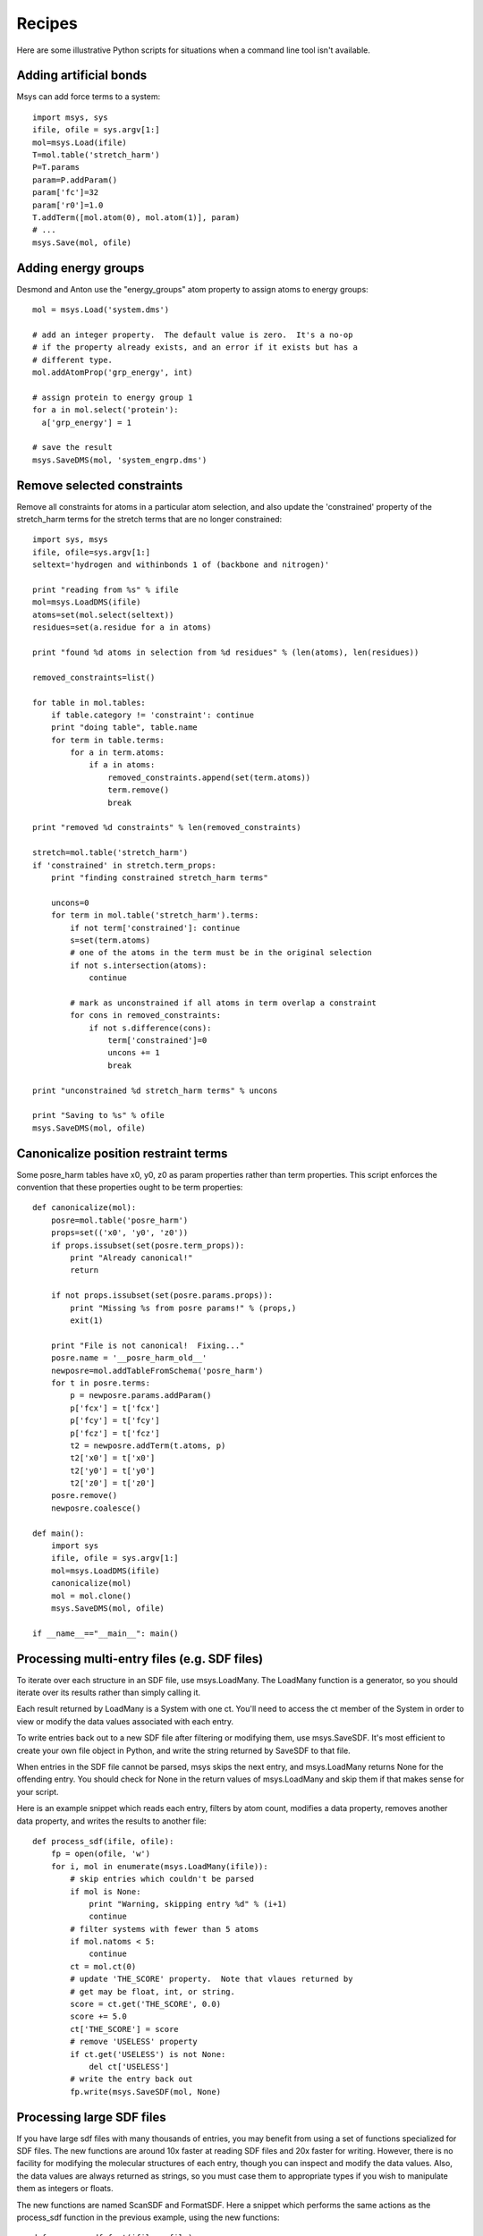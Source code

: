 *******
Recipes
*******

Here are some illustrative Python scripts for situations when a command line
tool isn't available.

Adding artificial bonds
-----------------------

Msys can add force terms to a system::

    import msys, sys
    ifile, ofile = sys.argv[1:]
    mol=msys.Load(ifile)
    T=mol.table('stretch_harm')
    P=T.params
    param=P.addParam()
    param['fc']=32
    param['r0']=1.0
    T.addTerm([mol.atom(0), mol.atom(1)], param)
    # ...
    msys.Save(mol, ofile)



Adding energy groups
--------------------

Desmond and Anton use the "energy_groups" atom property to assign atoms to
energy groups::

  mol = msys.Load('system.dms')

  # add an integer property.  The default value is zero.  It's a no-op
  # if the property already exists, and an error if it exists but has a
  # different type.
  mol.addAtomProp('grp_energy', int)        

  # assign protein to energy group 1
  for a in mol.select('protein'):
    a['grp_energy'] = 1

  # save the result
  msys.SaveDMS(mol, 'system_engrp.dms')


Remove selected constraints
---------------------------

Remove all constraints for atoms in a particular atom selection, and also
update the 'constrained' property of the stretch_harm terms for the
stretch terms that are no longer constrained::

    import sys, msys
    ifile, ofile=sys.argv[1:]
    seltext='hydrogen and withinbonds 1 of (backbone and nitrogen)'
    
    print "reading from %s" % ifile
    mol=msys.LoadDMS(ifile)
    atoms=set(mol.select(seltext))
    residues=set(a.residue for a in atoms)
    
    print "found %d atoms in selection from %d residues" % (len(atoms), len(residues))
    
    removed_constraints=list()
    
    for table in mol.tables:
        if table.category != 'constraint': continue
        print "doing table", table.name
        for term in table.terms:
            for a in term.atoms:
                if a in atoms:
                    removed_constraints.append(set(term.atoms))
                    term.remove()
                    break
    
    print "removed %d constraints" % len(removed_constraints)
    
    stretch=mol.table('stretch_harm')
    if 'constrained' in stretch.term_props:
        print "finding constrained stretch_harm terms"
    
        uncons=0
        for term in mol.table('stretch_harm').terms:
            if not term['constrained']: continue
            s=set(term.atoms)
            # one of the atoms in the term must be in the original selection
            if not s.intersection(atoms):
                continue
    
            # mark as unconstrained if all atoms in term overlap a constraint
            for cons in removed_constraints:
                if not s.difference(cons):
                    term['constrained']=0
                    uncons += 1
                    break
    
    print "unconstrained %d stretch_harm terms" % uncons
    
    print "Saving to %s" % ofile
    msys.SaveDMS(mol, ofile)


Canonicalize position restraint terms
-------------------------------------

Some posre_harm tables have x0, y0, z0 as param properties rather than
term properties.  This script enforces the convention that these properties
ought to be term properties::

    def canonicalize(mol):
        posre=mol.table('posre_harm')
        props=set(('x0', 'y0', 'z0'))
        if props.issubset(set(posre.term_props)):
            print "Already canonical!"
            return
    
        if not props.issubset(set(posre.params.props)):
            print "Missing %s from posre params!" % (props,)
            exit(1)
    
        print "File is not canonical!  Fixing..."
        posre.name = '__posre_harm_old__'
        newposre=mol.addTableFromSchema('posre_harm')
        for t in posre.terms:
            p = newposre.params.addParam()
            p['fcx'] = t['fcx']
            p['fcy'] = t['fcy']
            p['fcz'] = t['fcz']
            t2 = newposre.addTerm(t.atoms, p)
            t2['x0'] = t['x0']
            t2['y0'] = t['y0']
            t2['z0'] = t['z0']
        posre.remove()
        newposre.coalesce()

    def main():
        import sys
        ifile, ofile = sys.argv[1:]
        mol=msys.LoadDMS(ifile)
        canonicalize(mol)
        mol = mol.clone()
        msys.SaveDMS(mol, ofile)
        
    if __name__=="__main__": main()

Processing multi-entry files (e.g. SDF files)
---------------------------------------------

To iterate over each structure in an SDF file, use msys.LoadMany.
The LoadMany function is a generator, so you should iterate over its
results rather than simply calling it.

Each result returned by LoadMany is a System with one ct.  You'll
need to access the ct member of the System in order to view or modify
the data values associated with each entry.  

To write entries back out to a new SDF file after filtering or modifying
them, use msys.SaveSDF.  It's most efficient to create your own file
object in Python, and write the string returned by SaveSDF to that file.

When entries in the SDF file cannot be parsed, msys skips the next entry,
and msys.LoadMany returns None for the offending entry.  You should check
for None in the return values of msys.LoadMany and skip them if that makes
sense for your script.

Here is an example snippet which reads each entry, filters by atom count,
modifies a data property, removes another data property, and writes the
results to another file::

    def process_sdf(ifile, ofile):
        fp = open(ofile, 'w')
        for i, mol in enumerate(msys.LoadMany(ifile)):
            # skip entries which couldn't be parsed
            if mol is None:
                print "Warning, skipping entry %d" % (i+1)
                continue
            # filter systems with fewer than 5 atoms
            if mol.natoms < 5:
                continue
            ct = mol.ct(0)
            # update 'THE_SCORE' property.  Note that vlaues returned by
            # get may be float, int, or string.
            score = ct.get('THE_SCORE', 0.0)
            score += 5.0
            ct['THE_SCORE'] = score
            # remove 'USELESS' property
            if ct.get('USELESS') is not None:
                del ct['USELESS']
            # write the entry back out
            fp.write(msys.SaveSDF(mol, None)


Processing large SDF files
--------------------------

If you have large sdf files with many thousands of entries, you may
benefit from using a set of functions specialized for SDF files.
The new functions are around 10x faster at reading SDF files and
20x faster for writing.  However, there is no facility for modifying
the molecular structures of each entry, though you can inspect and
modify the data values.  Also, the data values are always returned as
strings, so you must case them to appropriate types if you wish to
manipulate them as integers or floats.

The new functions are named ScanSDF and FormatSDF.  Here a snippet
which performs the same actions as the process_sdf function in the
previous example, using the new functions::

    def process_sdf_fast(ifile, ofile):
        fp = open(ofile, 'w')
        for i, mol in enumerate(msys.ScanSDF(ifile)):
            # skip entries which couldn't be parsed
            if mol is None:
                print "Warning, skipping entry %d" % (i+1)
                continue
            # filter systems with fewer than 5 atoms
            if mol.natoms < 5:
                continue
            # update 'THE_SCORE', coverting the existing value to float
            score = mol.get('THE_SCORE', 0.0)
            ct['THE_SCORE'] = float(score) + 5.0
            # remove 'USELESS' property
            if ct.get('USELESS') is not None:
                del ct['USELESS']
            # write the entry back out
            fp.write(msys.FormatSDF(mol)
        
Change the mass of selected atoms
---------------------------------

Change the mass of selected hydrogens to 4, and compensate by increasing
the mass of the atom bonded to the hydrogen by the appropriate amount::

    def adjust_masses(mol, sel, compensate=True):
        for a in mol.select('hydrogen and %s' % sel):
            old = a.mass
            a.mass = 4
            if compensate:
                a.bonded_atoms[0].mass -= 4-old

